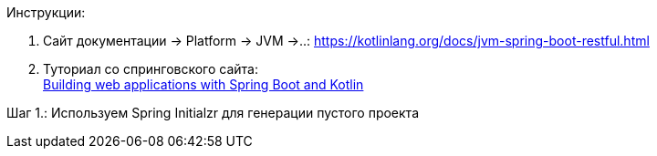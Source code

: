 Инструкции:

1. Сайт документации -> Platform -> JVM ->..:
https://kotlinlang.org/docs/jvm-spring-boot-restful.html


2. Туториал со спринговского сайта: +
link:https://spring.io/guides/tutorials/spring-boot-kotlin/[Building web applications with Spring Boot and Kotlin]

Шаг 1.: Используем Spring Initialzr для генерации пустого проекта